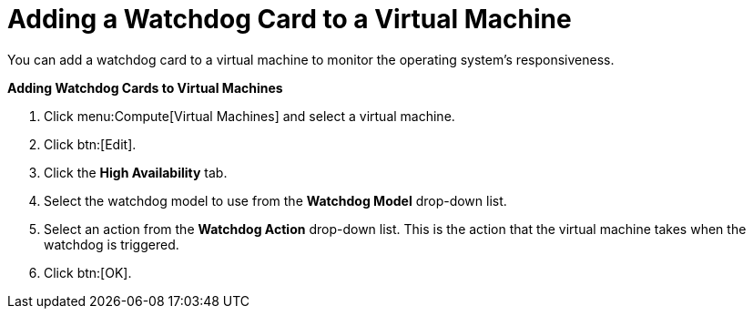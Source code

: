 [[Adding_a_Watchdog_Card_to_a_Virtual_machine]]
= Adding a Watchdog Card to a Virtual Machine

You can add a watchdog card to a virtual machine to monitor the operating system's responsiveness.


*Adding Watchdog Cards to Virtual Machines*

. Click menu:Compute[Virtual Machines] and select a virtual machine.
. Click btn:[Edit].
. Click the *High Availability* tab.
. Select the watchdog model to use from the *Watchdog Model* drop-down list.
. Select an action from the *Watchdog Action* drop-down list. This is the action that the virtual machine takes when the watchdog is triggered.
. Click btn:[OK].
